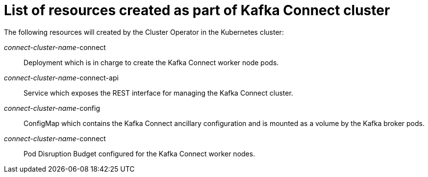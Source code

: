 // Module included in the following assemblies:
//
// assembly-deployment-configuration-kafka-connect.adoc

[id='ref-list-of-kafka-connect-resources-{context}']
= List of resources created as part of Kafka Connect cluster

The following resources will created by the Cluster Operator in the Kubernetes cluster:

_connect-cluster-name_-connect:: Deployment which is in charge to create the Kafka Connect worker node pods.
_connect-cluster-name_-connect-api:: Service which exposes the REST interface for managing the Kafka Connect cluster.
_connect-cluster-name_-config:: ConfigMap which contains the Kafka Connect ancillary configuration and is mounted as a volume by the Kafka broker pods.
_connect-cluster-name_-connect:: Pod Disruption Budget configured for the Kafka Connect worker nodes.
